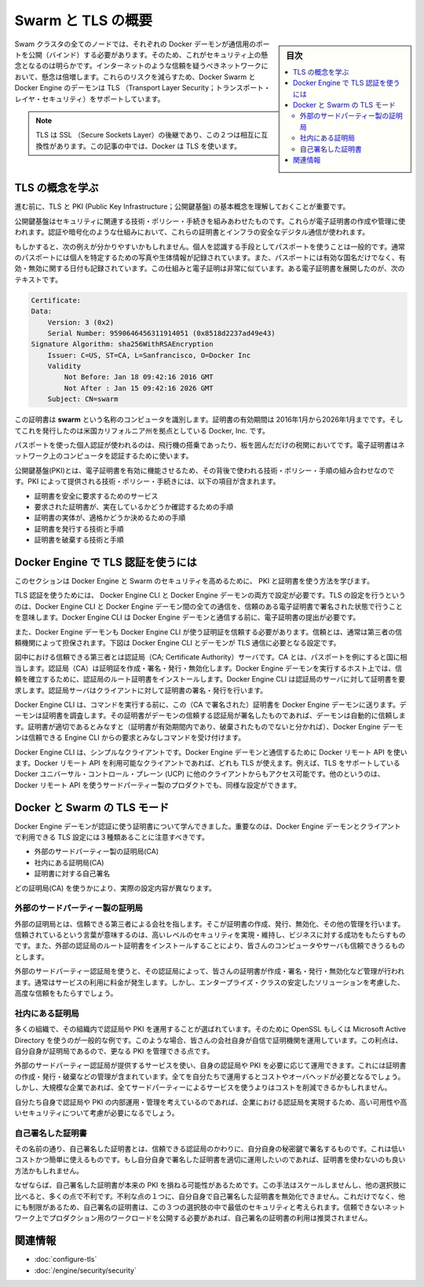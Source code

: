 .. -*- coding: utf-8 -*-
.. URL: https://docs.docker.com/swarm/secure-swarm-tls/
.. SOURCE: https://github.com/docker/swarm/blob/master/docs/secure-swarm-tls.md
   doc version: 1.11
      https://github.com/docker/swarm/commits/master/docs/secure-swarm-tls.md
.. check date: 2016/04/29
.. Commits on Apr 19, 2016 7e119761d4405e46d208f63d2895264722680c0e
.. -------------------------------------------------------------------

.. Overview Swarm with TLS

.. _overview-swarm-with-tls:

==============================
Swarm と TLS の概要
==============================

.. sidebar:: 目次

   .. contents:: 
       :depth: 3
       :local:

.. All nodes in a Swarm cluster must bind their Docker daemons to a network port. This has obvious security implications. These implications are compounded when the network in question is untrusted such as the internet. To mitigate these risks, Docker Swarm and the Docker Engine daemon support Transport Layer Security (TLS).

Swam クラスタの全てのノードでは、それぞれの Docker デーモンが通信用のポートを公開（バインド）する必要があります。そのため、これがセキュリティ上の懸念となるのは明らかです。インターネットのような信頼を疑うべきネットワークにおいて、懸念は倍増します。これらのリスクを減らすため、Docker Swarm と Docker Engine のデーモンは TLS （Transport Layer Security；トランスポート・レイヤ・セキュリティ）をサポートしています。

..    Note: TLS is the successor to SSL (Secure Sockets Layer) and the two terms are often used interchangeably. Docker uses TLS, this term is used throughout this article.

.. note::

   TLS は SSL （Secure Sockets Layer）の後継であり、この２つは相互に互換性があります。この記事の中では、Docker は TLS を使います。

.. Learn the TLS concepts

.. _learn-the-tls-concept:

TLS の概念を学ぶ
====================

.. Before going further, it is important to understand the basic concepts of TLS and public key infrastructure (PKI).

進む前に、TLS と PKI (Public Key Infrastructure；公開鍵基盤) の基本概念を理解しておくことが重要です。

.. Public key infrastructure is a combination of security related technologies, policies, and procedures, that are used to create and manage digital certificates. These certificates and infrastructure secure digital communication using mechanisms such as authentication and encryption.

公開鍵基盤はセキュリティに関連する技術・ポリシー・手続きを組みあわせたものです。これらが電子証明書の作成や管理に使われます。認証や暗号化のような仕組みにおいて、これらの証明書とインフラの安全なデジタル通信が使われます。

.. The following analogy may be useful. It is common practice that passports are used to verify an individual’s identity. Passports usually contain a photograph and biometric information that identify the owner. A passport also lists the country that issued it, as well as valid from and valid to dates. Digital certificates are very similar. The text below is an extract from a a digital certificate:

もしかすると、次の例えが分かりやすいかもしれません。個人を認識する手段としてパスポートを使うことは一般的です。通常のパスポートには個人を特定するための写真や生体情報が記録されています。また、パスポートには有効な国名だけでなく、有効・無効に関する日付も記録されています。この仕組みと電子証明は非常に似ています。ある電子証明書を展開したのが、次のテキストです。

.. code-block:: bash

   Certificate:
   Data:
       Version: 3 (0x2)
       Serial Number: 9590646456311914051 (0x8518d2237ad49e43)
   Signature Algorithm: sha256WithRSAEncryption
       Issuer: C=US, ST=CA, L=Sanfrancisco, O=Docker Inc
       Validity
           Not Before: Jan 18 09:42:16 2016 GMT
           Not After : Jan 15 09:42:16 2026 GMT
       Subject: CN=swarm

.. This certificate identifies a computer called swarm. The certificate is valid between January 2016 and January 2026 and was issued by Docker Inc. based in the state of California in the US.

この証明書は **swarm** という名称のコンピュータを識別します。証明書の有効期間は 2016年1月から2026年1月までです。そしてこれを発行したのは米国カリフォルニア州を拠点としている Docker, Inc. です。

.. Just as passports authenticate individuals as they board flights and clear customs, digital certificates authenticate computers on a network.

パスポートを使った個人認証が使われるのは、飛行機の搭乗であったり、板を囲んだだけの税関においてです。電子証明書はネットワーク上のコンピュータを認証するために使います。

.. Public key infrastructure (PKI) is the combination of technologies, policies, and procedures that work behind the scenes to enable digital certificates. Some of the technologies, policies and procedures provided by PKI include:

公開鍵基盤(PKI)とは、電子証明書を有効に機能させるため、その背後で使われる技術・ポリシー・手順の組み合わせなのです。PKI によって提供される技術・ポリシー・手続きには、以下の項目が含まれます。

..    Services to securely request certificates
    Procedures to authenticate the entity requesting the certificate
    Procedures to determine the entity’s eligibility for the certificate
    Technologies and processes to issue certificates
    Technologies and processes to revoke certificates

* 証明書を安全に要求するためのサービス
* 要求された証明書が、実在しているかどうか確認するための手順
* 証明書の実体が、適格かどうか決めるための手順
* 証明書を発行する技術と手順
* 証明書を破棄する技術と手順


.. How does Docker Engine authenticate using TLS

.. _how-does-docker-engine-authenticate-using-tls:

Docker Engine で TLS 認証を使うには
========================================

.. In this section, you’ll learn how Docker Engine and Swarm use PKI and certificates to increase security.

このセクションは Docker Engine と Swarm のセキュリティを高めるために、 PKI と証明書を使う方法を学びます。

.. You can configure both the Docker Engine CLI and the Docker Engine daemon to require TLS for authentication. Configuring TLS means that all communications between the Docker Engine CLI and the Docker Engine daemon must be accompanied with, and signed by a trusted digital certificate. The Engine CLI must provide its digital certificate before the Engine daemon will accept incoming commands from it.

TLS 認証を使うためには、 Docker Engine CLI と Docker Engine デーモンの両方で設定が必要です。TLS の設定を行うというのは、Docker Engine CLI と Docker Engine デーモン間の全ての通信を、信頼のある電子証明書で署名された状態で行うことを意味します。Docker Engine CLI は Docker Engine デーモンと通信する前に、電子証明書の提出が必要です。

.. The Docker Engine daemon must also trust the certificate that the Docker Engine CLI uses. This trust is usually established by way of a trusted third party. The Docker Engine CLI and daemon in the diagram below are configured to require TLS authentication.

また、Docker Engine デーモンも Docker Engine CLI が使う証明証を信頼する必要があります。信頼とは、通常は第三者の信頼機関によって担保されます。下図は Docker Engine CLI とデーモンが TLS 通信に必要となる設定です。

.. image:: ./images/trust-diagram.png
   :scale: 60%

.. The trusted third party in this diagram is the the Certificate Authority (CA) server. Like the country in the passport example, a CA creates, signs, issues, revokes certificates. Trust is established by installing the CA’s root certificate on the host running the Docker Engine daemon. The Engine CLI then requests its own certificate from the CA server, which the CA server signs and issues to the client.

図中における信頼できる第三者とは認証局（CA; Certificate Authority）サーバです。CA とは、パスポートを例にすると国に相当します。認証局（CA）は証明証を作成・署名・発行・無効化します。Docker Engine デーモンを実行するホスト上では、信頼を確立するために、認証局のルート証明書をインストールします。Docker Engine CLI は認証局のサーバに対して証明書を要求します。認証局サーバはクライアントに対して証明書の署名・発行を行います。

.. The Engine CLI sends its certificate to the Docker Engine daemon before issuing commands. The daemon inspects the certificate, and because daemon trusts the CA, the daemon automatically trusts any certificates signed by the CA. Assuming the certificate is in order (the certificate has not expired or been revoked etc.) the Docker Engine daemon accepts commands from this trusted Docker Engine CLI.

Docker Engine CLI は、コマンドを実行する前に、この（CA で署名された）証明書を Docker Engine デーモンに送ります。デーモンは証明書を調査します。その証明書がデーモンの信頼する認証局が署名したものであれば、デーモンは自動的に信頼します。証明書が適切であるとみなすと（証明書が有効期間内であり、破棄されたものでないと分かれば）、Docker Engine デーモンは信頼できる Engine CLI からの要求とみなしコマンドを受け付けます。

.. The Docker Engine CLI is simply a client that uses the Docker Remote API to communicate with the Docker Engine daemon. Any client that uses this Docker Remote API can use TLS. For example, other Engine clients such as Docker Universal Control Plane (UCP) have TLS support built-in. Other, third party products, that use Docker’s Remote API, can also be configured this way.

Docker Engine CLI は、シンプルなクライアントです。Docker Engine デーモンと通信するために Docker リモート API を使います。Docker リモート API を利用可能なクライアントであれば、どれも TLS が使えます。例えば、TLS をサポートしている Docker ユニバーサル・コントロール・プレーン (UCP) に他のクライアントからもアクセス可能です。他のというのは、Docker リモート API を使うサードパーティー製のプロダクトでも、同様な設定ができます。

.. TLS modes with Docker and Swarm

.. _tls-modes-with-docker-and-swarm:

Docker と Swarm の TLS モード
==============================

.. Now that you know how certificates are used by the Docker Engine daemon for authentication, it’s important to be aware of the three TLS configurations possible with Docker Engine daemon and its clients:

Docker Engine デーモンが認証に使う証明書について学んできました。重要なのは、Docker Engine デーモンとクライアントで利用できる TLS 設定には３種類あることに注意すべきです。

..    External 3rd party CA
    Internal corporate CA
    Self-signed certificates

* 外部のサードパーティー製の証明局(CA)
* 社内にある証明局(CA)
* 証明書に対する自己署名

.. These configurations are differentiated by the type of entity acting as the Certificate Authority (CA).

どの証明局(CA) を使うかにより、実際の設定内容が異なります。

.. External 3rd party CA

.. _external-3rd-party-ca:

外部のサードパーティー製の証明局
----------------------------------------

.. An external CA is a trusted 3rd party company that provides a means of creating, issuing, revoking, and otherwise managing certificates. They are trusted in the sense that they have to fulfill specific conditions and maintain high levels of security and business practices to win your business. You also have to install the external CA’s root certificates for you computers and services to trust them.

外部の証明局とは、信頼できる第三者による会社を指します。そこが証明書の作成、発行、無効化、その他の管理を行います。信頼されているという言葉が意味するのは、高いレベルのセキュリティを実現・維持し、ビジネスに対する成功をもたらすものです。また、外部の認証局のルート証明書をインストールすることにより、皆さんのコンピュータやサーバも信頼できうるものとします。

.. When you use an external 3rd party CA, they create, sign, issue, revoke and otherwise manage your certificates. They normally charge a fee for these services, but are considered an enterprise-class scalable solution that provides a high degree of trust.

外部のサードパーティー認証局を使うと、その認証局によって、皆さんの証明書が作成・署名・発行・無効化など管理が行われます。通常はサービスの利用に料金が発生します。しかし、エンタープライズ・クラスの安定したソリューションを考慮した、高度な信頼をもたらすでしょう。

.. Internal corporate CA

.. _internal-corporate-ca:

社内にある証明局
--------------------

.. Many organizations choose to implement their own Certificate Authorities and PKI. Common examples are using OpenSSL and Microsoft Active Directory. In this case, your company is its own Certificate Authority with all the work it entails. The benefit is, as your own CA, you have more control over your PKI.

多くの組織で、その組織内で認証局や PKI を運用することが選ばれています。そのために OpenSSL もしくは Microsoft Active Directory を使うのが一般的な例です。このような場合、皆さんの会社自身が自信で証明機関を運用しています。この利点は、自分自身が証明局であるので、更なる PKI を管理できる点です。

.. Running your own CA and PKI requires you to provide all of the services offered by external 3rd party CAs. These include creating, issuing, revoking, and otherwise managing certificates. Doing all of this yourself has its own costs and overheads. However, for a large corporation, it still may reduce costs in comparison to using an external 3rd party service.

外部のサードパーティー認証局が提供するサービスを使い、自身の認証局や PKI を必要に応じて運用できます。これには証明書の作成・発行・破棄などの管理が含まれています。全てを自分たちで運用するとコストやオーバヘッドが必要となるでしょう。しかし、大規模な企業であれば、全てサードパーティーによるサービスを使うよりはコストを削減できるかもしれません。

.. Assuming you operate and manage your own internal CAs and PKI properly, an internal, corporate CA can be a highly scalable and highly secure option.

自分たち自身で認証局や PKI の内部運用・管理を考えているのであれば、企業における認証局を実現するため、高い可用性や高いセキュリティについて考慮が必要になるでしょう。

.. Self-signed certificates

自己署名した証明書
--------------------

.. As the name suggests, self-signed certificates are certificates that are signed with their own private key rather than a trusted CA. This is a low cost and simple to use option. If you implement and manage self-signed certificates correctly, they can be better than using no certificates.

その名前の通り、自己署名した証明書とは、信頼できる認証局のかわりに、自分自身の秘密鍵で署名するものです。これは低いコストかつ簡単に使えるものです。もし自分自身で署名した証明書を適切に運用したいのであれば、証明書を使わないのも良い方法かもしれません。

.. Because self-signed certificates lack of a full-blown PKI, they do not scale well and lack many of the advantages offered by the other options. One of their disadvantages is that cannot revoke self-signed certificates. Due to this, and other limitations, self-signed certificates are considered the least secure of the three options. Self-signed certificates are not recommended for public facing production workloads exposed to untrusted networks.

なぜならば、自己署名した証明書が本来の PKI を損ねる可能性があるためです。この手法はスケールしませんし、他の選択肢に比べると、多くの点で不利です。不利な点の１つに、自分自身で自己署名した証明書を無効化できません。これだけでなく、他にも制限があるため、自己署名の証明書は、この３つの選択肢の中で最低のセキュリティと考えられます。信頼できないネットワーク上でプロダクション用のワークロードを公開する必要があれば、自己署名の証明書の利用は推奨されません。

.. Related information

関連情報
====================

..    Configure Docker Swarm for TLS
    Docker security

* :doc:`configure-tls`
* :doc:`/engine/security/security`

.. seealso:: 

   Overview Swarm with TLS
      https://docs.docker.com/swarm/secure-swarm-tls/
